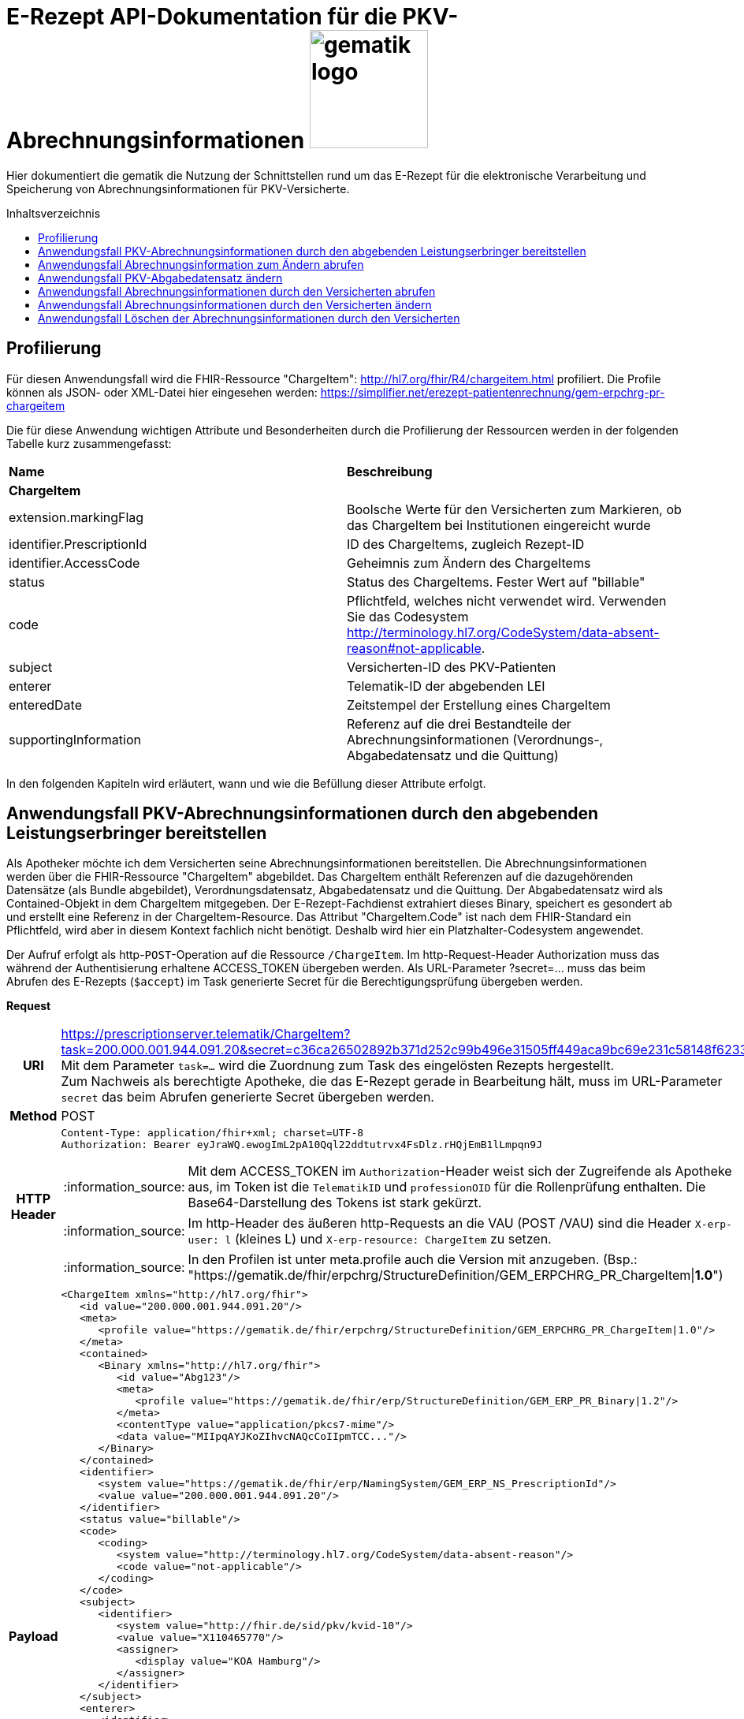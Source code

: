 = E-Rezept API-Dokumentation für die PKV-Abrechnungsinformationen image:gematik_logo.png[width=150, float="right"]
// asciidoc settings for DE (German)
// ==================================
:imagesdir: ../images
:tip-caption: :bulb:
:note-caption: :information_source:
:important-caption: :heavy_exclamation_mark:
:caution-caption: :fire:
:warning-caption: :warning:
:toc: macro
:toclevels: 3
:toc-title: Inhaltsverzeichnis

Hier dokumentiert die gematik die Nutzung der Schnittstellen rund um das E-Rezept für die elektronische Verarbeitung und Speicherung von Abrechnungsinformationen für PKV-Versicherte.

toc::[]

== Profilierung
Für diesen Anwendungsfall wird die FHIR-Ressource "ChargeItem": http://hl7.org/fhir/R4/chargeitem.html profiliert.
Die Profile können als JSON- oder XML-Datei hier eingesehen werden: https://simplifier.net/erezept-patientenrechnung/gem-erpchrg-pr-chargeitem

Die für diese Anwendung wichtigen Attribute und Besonderheiten durch die Profilierung der Ressourcen werden in der folgenden Tabelle kurz zusammengefasst:
|===
|*Name* |*Beschreibung*
2+s|ChargeItem
|extension.markingFlag |Boolsche Werte für den Versicherten zum Markieren, ob das ChargeItem bei Institutionen eingereicht wurde
|identifier.PrescriptionId |ID des ChargeItems, zugleich Rezept-ID
|identifier.AccessCode |Geheimnis zum Ändern des ChargeItems
|status |Status des ChargeItems. Fester Wert auf "billable"
|code |Pflichtfeld, welches nicht verwendet wird. Verwenden Sie das Codesystem http://terminology.hl7.org/CodeSystem/data-absent-reason#not-applicable.
|subject |Versicherten-ID des PKV-Patienten
|enterer |Telematik-ID der abgebenden LEI
|enteredDate |Zeitstempel der Erstellung eines ChargeItem
|supportingInformation |Referenz auf die drei Bestandteile der Abrechnungsinformationen (Verordnungs-, Abgabedatensatz und die Quittung)
|===

In den folgenden Kapiteln wird erläutert, wann und wie die Befüllung dieser Attribute erfolgt.

==  Anwendungsfall PKV-Abrechnungsinformationen durch den abgebenden Leistungserbringer bereitstellen
Als Apotheker möchte ich dem Versicherten seine Abrechnungsinformationen bereitstellen. Die Abrechnungsinformationen werden über die FHIR-Ressource "ChargeItem" abgebildet. Das ChargeItem enthält Referenzen auf die dazugehörenden Datensätze (als Bundle abgebildet), Verordnungsdatensatz, Abgabedatensatz und die Quittung.
Der Abgabedatensatz wird als Contained-Objekt in dem ChargeItem mitgegeben. Der E-Rezept-Fachdienst extrahiert dieses Binary, speichert es gesondert ab und erstellt eine Referenz in der ChargeItem-Resource.
Das Attribut "ChargeItem.Code" ist nach dem FHIR-Standard ein Pflichtfeld, wird aber in diesem Kontext fachlich nicht benötigt. Deshalb wird hier ein Platzhalter-Codesystem angewendet.

Der Aufruf erfolgt als http-`POST`-Operation auf die Ressource `/ChargeItem`. Im http-Request-Header Authorization muss das während der Authentisierung erhaltene ACCESS_TOKEN übergeben werden. Als URL-Parameter ?secret=…​ muss das beim Abrufen des E-Rezepts (`$accept`) im Task generierte Secret für die Berechtigungsprüfung übergeben werden.

*Request*
[cols="h,a",separator=¦]
|===
¦URI        ¦https://prescriptionserver.telematik/ChargeItem?task=200.000.001.944.091.20&secret=c36ca26502892b371d252c99b496e31505ff449aca9bc69e231c58148f6233cf  +
Mit dem Parameter `task=...` wird die Zuordnung zum Task des eingelösten Rezepts hergestellt. +
Zum Nachweis als berechtigte Apotheke, die das E-Rezept gerade in Bearbeitung hält, muss im URL-Parameter `secret` das beim Abrufen generierte Secret übergeben werden.
¦Method     ¦POST
¦HTTP Header ¦
----
Content-Type: application/fhir+xml; charset=UTF-8
Authorization: Bearer eyJraWQ.ewogImL2pA10Qql22ddtutrvx4FsDlz.rHQjEmB1lLmpqn9J
----
NOTE: Mit dem ACCESS_TOKEN im `Authorization`-Header weist sich der Zugreifende als Apotheke aus, im Token ist die `TelematikID` und `professionOID` für die Rollenprüfung enthalten. Die Base64-Darstellung des Tokens ist stark gekürzt.

NOTE: Im http-Header des äußeren http-Requests an die VAU (POST /VAU) sind die Header `X-erp-user: l` (kleines L) und `X-erp-resource: ChargeItem` zu setzen.

NOTE: In den Profilen ist unter meta.profile auch die Version mit anzugeben. (Bsp.: "https://gematik.de/fhir/erpchrg/StructureDefinition/GEM_ERPCHRG_PR_ChargeItem|*1.0*")

¦Payload    ¦
[source,xml]
----
<ChargeItem xmlns="http://hl7.org/fhir">
   <id value="200.000.001.944.091.20"/>
   <meta>
      <profile value="https://gematik.de/fhir/erpchrg/StructureDefinition/GEM_ERPCHRG_PR_ChargeItem|1.0"/>
   </meta>
   <contained>
      <Binary xmlns="http://hl7.org/fhir">
         <id value="Abg123"/>
         <meta>
            <profile value="https://gematik.de/fhir/erp/StructureDefinition/GEM_ERP_PR_Binary|1.2"/>
         </meta>
         <contentType value="application/pkcs7-mime"/>
         <data value="MIIpqAYJKoZIhvcNAQcCoIIpmTCC..."/>
      </Binary>
   </contained>
   <identifier>
      <system value="https://gematik.de/fhir/erp/NamingSystem/GEM_ERP_NS_PrescriptionId"/>
      <value value="200.000.001.944.091.20"/>
   </identifier>
   <status value="billable"/>
   <code>
      <coding>
         <system value="http://terminology.hl7.org/CodeSystem/data-absent-reason"/>
         <code value="not-applicable"/>
      </coding>
   </code>
   <subject>
      <identifier>
         <system value="http://fhir.de/sid/pkv/kvid-10"/>
         <value value="X110465770"/>
         <assigner>
            <display value="KOA Hamburg"/>
         </assigner>
      </identifier>
   </subject>
   <enterer>
      <identifier>
         <system value="https://gematik.de/fhir/sid/telematik-id"/>
         <value value="3-SMC-B-Testkarte-883110000116873"/>
      </identifier>
   </enterer>
   <enteredDate value="2023-04-21T09:12:28+02:00"/>
   <supportingInformation>
      <reference value="#Abg123"/>
      <display value="Binary"/>
   </supportingInformation>
</ChargeItem>
----
NOTE: Der PKV-Abgabesatz in Binary.data ist aus Platzgründen stark gekürzt.

NOTE: In `<id value="Abg123"/>` befindet sich der Abgabgedatensatz als Contained-Bundle. Das Contained-Bundle wird später durch den Fachdienst als eigenständiges Bundle in "supportingInformation" referenziert.

NOTE: In `<value value="X110465770"/>` findet sich die Angabe eines PKV-Identifier.

NOTE: `<reference value="#Abg123"/>` enthält die Referenz auf das Contained-Objekt. Das Symbol '#' sagt dabei aus, dass es sich auf eine lokale Referenz innerhalb des Objektes bezieht.
|===


*Response*
[cols="h,a",separator=¦]
|===
¦HTTP Status Code¦201 Created
¦HTTP Header ¦Content-Type: application/fhir+xml;charset=utf-8
¦Payload¦

HTTP/1.1 201 Created
Content-Type: application/fhir+xml;charset=utf-8

[source,xml]
----
<ChargeItem xmlns="http://hl7.org/fhir">
   <id value="200.000.001.944.091.20"/>
   <meta>
      <profile value="https://gematik.de/fhir/erpchrg/StructureDefinition/GEM_ERPCHRG_PR_ChargeItem|1.0"/>
   </meta>
   <identifier>
      <system value="https://gematik.de/fhir/erp/NamingSystem/GEM_ERP_NS_PrescriptionId"/>
      <value value="200.000.001.944.091.20"/>
   </identifier>
   <status value="billable"/>
   <code>
      <coding>
         <system value="http://terminology.hl7.org/CodeSystem/data-absent-reason"/>
         <code value="not-applicable"/>
      </coding>
   </code>
   <subject>
      <identifier>
         <system value="http://fhir.de/sid/pkv/kvid-10"/>
         <value value="X110465770"/>
         <assigner>
            <display value="KOA Hamburg"/>
         </assigner>
      </identifier>
   </subject>
   <enterer>
      <identifier>
         <system value="https://gematik.de/fhir/sid/telematik-id"/>
         <value value="3-SMC-B-Testkarte-883110000116873"/>
      </identifier>
   </enterer>
   <enteredDate value="2023-04-21T07:12:29.316+00:00"/>
   <supportingInformation>
      <reference value="urn:uuid:c81baa1d-0000-0000-0001-000000000000"/>
      <display value="https://fhir.kbv.de/StructureDefinition/KBV_PR_ERP_Bundle"/>
   </supportingInformation>
   <supportingInformation>
      <reference value="urn:uuid:c81baa1d-0000-0000-0003-000000000000"/>
      <display value="https://gematik.de/fhir/erp/StructureDefinition/GEM_ERP_PR_Bundle"/>
   </supportingInformation>
   <supportingInformation>
      <reference value="urn:uuid:c81baa1d-0000-0000-0004-000000000000"/>
      <display value="http://fhir.abda.de/eRezeptAbgabedaten/StructureDefinition/DAV-PKV-PR-ERP-AbgabedatenBundle"/>
   </supportingInformation>
</ChargeItem>
----
|===

Status Codes
[cols="a,a"]
|===
|Code   |Type Success
|201  |Created +
[small]#Die Anfrage wurde erfolgreich bearbeitet.#
|Code   |Type Error
|400  |Bad Request +
[small]#Die Anfrage-Nachricht war fehlerhaft aufgebaut. Mögliche Gründe: Fehlender URL-Parameter task; Die übermittelte ChargeItem-Ressource ist nicht schema-konform.; Der übermittelte PKV-Abgabedatensatz ist nicht schema-konform.; Die Signatur des PKV-Abgabedatensatzes konnte nicht erfolgreich validiert werden.; Der referenzierte Task entspricht nicht den zulässigen FlowTypes.#
|401  |Unauthorized +
[small]#Die Anfrage kann nicht ohne gültige Authentifizierung durchgeführt werden. Wie die Authentifizierung durchgeführt werden soll, wird im "WWW-Authenticate"-Header-Feld der Antwort übermittelt.#
|403  |Forbidden +
[small]#Die Anfrage wurde mangels Berechtigung des Clients nicht durchgeführt. Mögliche Gründe: Der authentifizierte Benutzer ist nicht berechtigt; Es liegt keine Einwilligung zum Speichern der Abrechnungsinformationen durch den Versicherten vor.; Fehlender URL-Parameter secret; Der in secret übermittelte Wert stimmt nicht mit dem Geheimnis in Task.secret überein.#
|405 |Method Not Allowed +
[small]#Die Anfrage darf nur mit anderen HTTP-Methoden (zum Beispiel GET statt POST) gestellt werden. Gültige Methoden für die betreffende Ressource werden im "Allow"-Header-Feld der Antwort übermittelt.#
|408 |Request Timeout +
[small]#Innerhalb der vom Server erlaubten Zeitspanne wurde keine vollständige Anfrage des Clients empfangen.#
|409 |Conflict +
[small]#Die Anfrage wurde unter falschen Annahmen gestellt. Es wurde kein entsprechendes Task-Objekt mit dem Status Task.status = completed gefunden.#
|429 |Too Many Requests +
[small]#Der Client hat zu viele Anfragen in einem bestimmten Zeitraum gesendet.#
|500  |Server Errors +
[small]#Unerwarteter Serverfehler#
|512  |OCSP Backend Error +
[small]#Innerhalb der vom Server erlaubten Zeitspanne wurde keine gültige Antwort des OCSP-Responders geliefert.#
|===


==  Anwendungsfall Abrechnungsinformation zum Ändern abrufen
Falls die Abrechnung eine Korrektur benötigt, kann der Versicherte die Apotheke um eine Änderung des PKV-Abgabedatensatzes bitten. Hierzu übermittelt der Versicherte der Apotheke den AccessCode zum Ändern mittels einer Nachricht über das E-Rezept-FdV oder durch Anzeige zum Abscannen im E-Rezept-FdV. Mit diesem AccessCode ruft die Apotheke die Daten des zu ändernden PKV-Abgabedatensatz vom E-Rezept-Fachdienst ab.

Rückgabewert ist ein Bundle, welches folgende Einträge enthält:

* das ChargeItem
* den Verordnungsdatensatz mit der QES des Verordnenden in .signature
* den Abgabedatensatz mit seiner ursprünglich eingestellten Signatur in .signature

Der Aufruf erfolgt als http-`GET`-Operation auf die Ressource `/ChargeItem/'PrescriptionID'`. Im Aufruf muss das während der Authentisierung erhaltene ACCESS_TOKEN im http-Request-Header `Authorization` übergeben werden, der Fachdienst filtert die ChargeItem-Einträge nach der im ACCESS_TOKEN enthaltenen KVNR des Versicherten.

*Request*
[cols="h,a"]
|===
|URI        |https://prescriptionserver.telematik/ChargeItem/200.000.001.944.091.20?ac=777bea0e13cc9c42ceec14aec3ddee2263325dc2c6c699db115f58fe423607ea
|Method     |GET
|HTTP Header |
----
Authorization: Bearer eyJraWQ.ewogImL2pA10Qql22ddtutrvx4FsDlz.rHQjEmB1lLmpqn9J
----
NOTE:  Mit dem ACCESS_TOKEN im `Authorization`-Header weist sich der Zugreifende als Versicherter aus, im Token ist seine Versichertennummer enthalten. Die Base64-Darstellung des Tokens ist stark gekürzt.

|Payload    | -
|===

*Response*
[cols="h,a",separator=¦]
|===
¦HTTP Status Code¦200 OK
¦HTTP Header ¦Content-Type: application/fhir+xml;charset=utf-8
¦Payload ¦
[source,xml]
----
<?xml version="1.0" encoding="utf-8"?>
<Bundle xmlns="http://hl7.org/fhir">
    <id value="803bc98b-6ad6-4caa-81c1-893600ba4e4b" />
    <type value="collection" />
    <timestamp value="2023-11-21T08:18:58.929+00:00" />
    <entry>
        <fullUrl
            value="https://erp-ref.zentral.erp.splitdns.ti-dienste.de/ChargeItem/200.000.001.944.091.20" />
        <resource>
            <ChargeItem xmlns="http://hl7.org/fhir">
                <id value="200.000.001.944.091.20"/>
                <meta>
                   <profile value="https://gematik.de/fhir/erpchrg/StructureDefinition/GEM_ERPCHRG_PR_ChargeItem|1.0"/>
                </meta>
                <identifier>
                   <system value="https://gematik.de/fhir/erp/NamingSystem/GEM_ERP_NS_PrescriptionId"/>
                   <value value="200.000.001.944.091.20"/>
                </identifier>
                <status value="billable"/>
                <code>
                   <coding>
                      <system value="http://terminology.hl7.org/CodeSystem/data-absent-reason"/>
                      <code value="not-applicable"/>
                   </coding>
                </code>
                <subject>
                   <identifier>
                      <system value="http://fhir.de/sid/pkv/kvid-10"/>
                      <value value="X110465770"/>
                      <assigner>
                         <display value="KOA Hamburg"/>
                      </assigner>
                   </identifier>
                </subject>
                <enterer>
                   <identifier>
                      <system value="https://gematik.de/fhir/sid/telematik-id"/>
                      <value value="3-SMC-B-Testkarte-883110000116873"/>
                   </identifier>
                </enterer>
                <enteredDate value="2023-04-21T07:12:29.316+00:00"/>
                <supportingInformation>
                   <reference value="urn:uuid:c81baa1d-0000-0000-0001-000000000000"/>
                   <display value="https://fhir.kbv.de/StructureDefinition/KBV_PR_ERP_Bundle"/>
                </supportingInformation>
                <supportingInformation>
                   <reference value="urn:uuid:c81baa1d-0000-0000-0003-000000000000"/>
                   <display value="https://gematik.de/fhir/erp/StructureDefinition/GEM_ERP_PR_Bundle"/>
                </supportingInformation>
                <supportingInformation>
                   <reference value="urn:uuid:c81baa1d-0000-0000-0004-000000000000"/>
                   <display value="http://fhir.abda.de/eRezeptAbgabedaten/StructureDefinition/DAV-PKV-PR-ERP-AbgabedatenBundle"/>
                </supportingInformation>
             </ChargeItem>
        </resource>
    </entry>
    <entry>
        <fullUrl value="urn:uuid:c81baa1d-0000-0000-0001-000000000000" />
        <resource>
            <Bundle>
                <id value="1ad84b2a-b444-430c-9902-de9e07547cc8" />
                <meta>
                    <profile value="https://fhir.kbv.de/StructureDefinition/KBV_PR_ERP_Bundle|1.1.0" />
                </meta>
                ...
            </Bundle>
        </resource>
    </entry>
    <entry>
        <fullUrl value="urn:uuid:c81baa1d-0000-0000-0004-000000000000" />
        <resource>
            <Bundle>
                <id value="21e93051-7bce-43b5-9687-26b5b73c7c71" />
                <meta>
                    <lastUpdated value="2023-11-21T00:10:23.724+01:00" />
                    <profile
                        value="http://fhir.abda.de/eRezeptAbgabedaten/StructureDefinition/DAV-PKV-PR-ERP-AbgabedatenBundle|1.2" />
                </meta>
                ...
            </Bundle>
        </resource>
    </entry>
</Bundle>
----
NOTE: Aus Gründen der besseren Lesbarkeit ist das PKV-Abgabdedatenbundle hier nicht vollständig dargestellt und wurde mit `...` abgekürzt. Es kann aber vollständig unter https://simplifier.net/erezept-patientenrechnung/~resources?category=Example&exampletype=Bundle eingesehen werden.

NOTE: Das `<signature>` Element enthält die Signatur des Bundles über alle enthaltenen Objekte als Enveloping-CAdES-Signatur in Base64-Codierung.

|===

Status Codes
[cols="a,a"]
|===
s|Code   s|Type Success
|200  | OK +
[small]#Die Anfrage wurde erfolgreich bearbeitet. Die angeforderte Ressource wird im ResponseBody bereitgestellt.#
s|Code   s|Type Error
|400  | Bad Request  +
[small]#Die Anfrage-Nachricht war fehlerhaft aufgebaut.#
|401  |Unauthorized +
[small]#Die Anfrage kann nicht ohne gültige Authentifizierung durchgeführt werden. Wie die Authentifizierung durchgeführt werden soll, wird im "WWW-Authenticate"-Header-Feld der Antwort übermittelt.#
|403  |Forbidden +
[small]#Die Anfrage wurde mangels Berechtigung des Clients nicht durchgeführt, bspw. weil der authentifizierte Benutzer nicht berechtigt ist.#
|404  |Not found +
[small]#Die adressierte Ressource wurde nicht gefunden, die übergebene ID ist ungültig.#
|405 |Method Not Allowed +
[small]#Die Anfrage darf nur mit anderen HTTP-Methoden (zum Beispiel GET statt POST) gestellt werden. Gültige Methoden für die betreffende Ressource werden im "Allow"-Header-Feld der Antwort übermittelt.#
|408 |Request Timeout +
[small]#Innerhalb der vom Server erlaubten Zeitspanne wurde keine vollständige Anfrage des Clients empfangen.#
|410 |Gone +
[small]#Die angeforderte Ressource wird nicht länger bereitgestellt und wurde dauerhaft entfernt.#
|429 |Too Many Requests +
[small]#Der Client hat zu viele Anfragen in einem bestimmten Zeitraum gesendet.#
|500  |Server Errors +
[small]#Unerwarteter Serverfehler#
|===


== Anwendungsfall PKV-Abgabedatensatz ändern
Als Apotheke möchte ich einen von mir erstellten PKV-Abgabedatensatz auf Wunsch des Versicherten ändern. Liegen die Daten im System nicht mehr vor, übermittelt der Versicherte der Apotheke den AccessCode zum Ändern mittels einer Nachricht über das E-Rezept-FdV oder durch Anzeige zum Abscannen im E-Rezept-FdV.
Der zuvor im E-Rezept-Fachdienst gespeicherte PKV-Abgabedatensatz wird überschrieben. Es werden keine älteren Versionen im E-Rezept-Fachdienst gespeichert.

Der Aufruf erfolgt als http-`PUT`-Operation auf die Ressource `/ChargeItem/'PrescriptionID'`. Im Aufruf muss das während der Authentisierung erhaltene ACCESS_TOKEN im http-Request-Header `Authorization` übergeben werden.

*Request*
[cols="h,a",separator=¦]
|===
¦URI        ¦https://prescriptionserver.telematik/ChargeItem/200.000.001.944.091.20?ac=777bea0e13cc9c42ceec14aec3ddee2263325dc2c6c699db115f58fe423607ea
¦Method     ¦PUT
¦HTTP Header ¦
----
Authorization: Bearer eyJraWQ.ewogImL2pA10Qql22ddtutrvx4FsDlz.rHQjEmB1lLmpqn9J
----
NOTE: Mit dem ACCESS_TOKEN im `Authorization`-Header weist sich der Zugreifende als Versicherter aus, im Token ist seine Versichertennummer enthalten. Die Base64-Darstellung des Tokens ist stark gekürzt.

NOTE: In den Profilen ist unter meta.profile auch die Version mit anzugeben. (Bsp.: "https://gematik.de/fhir/erpchrg/StructureDefinition/GEM_ERPCHRG_PR_ChargeItem|*1.0*")

¦Payload    ¦
[source,xml]
----
<ChargeItem xmlns="http://hl7.org/fhir">
   <id value="200.000.001.944.091.20"/>
   <meta>
      <profile value="https://gematik.de/fhir/erpchrg/StructureDefinition/GEM_ERPCHRG_PR_ChargeItem|1.0"/>
   </meta>
   <contained>
      <Binary xmlns="http://hl7.org/fhir">
         <id value="f1909de6-7d21-443b-a2ae-230b9cb62f70"/>
         <contentType value="application/pkcs7-mime"/>
         <data value="MIIezAYJKoZIhvcNAQcCoIIevTCCHrkCAQE..."/>
      </Binary>
   </contained>
   <identifier>
      <system value="https://gematik.de/fhir/erp/NamingSystem/GEM_ERP_NS_AccessCode"/>
      <value value="d343b6e03c1c032be404770c8e743d2f64026a9e3ebf42787987f88f1b06db41"/>
   </identifier>
   <identifier>
      <system value="https://gematik.de/fhir/erp/NamingSystem/GEM_ERP_NS_PrescriptionId"/>
      <value value="200.000.001.944.091.20"/>
   </identifier>
   <status value="billable"/>
   <code>
      <coding>
         <system value="http://terminology.hl7.org/CodeSystem/data-absent-reason"/>
         <code value="not-applicable"/>
      </coding>
   </code>
   <subject>
      <identifier>
         <system value="http://fhir.de/sid/pkv/kvid-10"/>
         <value value="X110465770"/>
      </identifier>
   </subject>
   <enterer>
      <identifier>
         <system value="https://gematik.de/fhir/sid/telematik-id"/>
         <value value="3-SMC-B-Testkarte-883110000116873"/>
      </identifier>
   </enterer>
   <enteredDate value="2023-04-21T07:12:29.316+00:00"/>
   <supportingInformation>
      <reference value="urn:uuid:c81baa1d-0000-0000-0001-000000000000"/>
      <display value="https://fhir.kbv.de/StructureDefinition/KBV_PR_ERP_Bundle"/>
   </supportingInformation>
   <supportingInformation>
      <reference value="urn:uuid:c81baa1d-0000-0000-0003-000000000000"/>
      <display value="https://gematik.de/fhir/erp/StructureDefinition/GEM_ERP_PR_Bundle"/>
   </supportingInformation>
   <supportingInformation>
      <reference value="#f1909de6-7d21-443b-a2ae-230b9cb62f70"/>
      <display value="Binary"/>
   </supportingInformation>
</ChargeItem>
----
NOTE: In `<id value="Abg456"/>` fügt die abgebende LEI ihren geänderten Abgabedatensatz ein.
|===

*Response*
[cols="h,a",separator=¦]
|===
¦HTTP Status Code¦200 OK
¦HTTP Header ¦Content-Type: application/fhir+xml;charset=utf-8
¦Payload ¦
[source,xml]
----
<ChargeItem xmlns="http://hl7.org/fhir">
   <id value="200.000.001.944.091.20"/>
   <meta>
      <profile value="https://gematik.de/fhir/erpchrg/StructureDefinition/GEM_ERPCHRG_PR_ChargeItem|1.0"/>
   </meta>
   <identifier>
      <system value="https://gematik.de/fhir/erp/NamingSystem/GEM_ERP_NS_PrescriptionId"/>
      <value value="200.000.001.944.091.20"/>
   </identifier>
   <status value="billable"/>
   <code>
      <coding>
         <system value="http://terminology.hl7.org/CodeSystem/data-absent-reason"/>
         <code value="not-applicable"/>
      </coding>
   </code>
   <subject>
      <identifier>
         <system value="http://fhir.de/sid/pkv/kvid-10"/>
         <value value="X110465770"/>
      </identifier>
   </subject>
   <enterer>
      <identifier>
         <system value="https://gematik.de/fhir/sid/telematik-id"/>
         <value value="3-SMC-B-Testkarte-883110000116873"/>
      </identifier>
   </enterer>
   <enteredDate value="2023-04-21T07:12:29.316+00:00"/>
   <supportingInformation>
      <reference value="urn:uuid:c81baa1d-0000-0000-0001-000000000000"/>
      <display value="https://fhir.kbv.de/StructureDefinition/KBV_PR_ERP_Bundle"/>
   </supportingInformation>
   <supportingInformation>
      <reference value="urn:uuid:c81baa1d-0000-0000-0004-000000000000"/>
      <display value="http://fhir.abda.de/eRezeptAbgabedaten/StructureDefinition/DAV-PKV-PR-ERP-AbgabedatenBundle"/>
   </supportingInformation>
   <supportingInformation>
      <reference value="urn:uuid:c81baa1d-0000-0000-0003-000000000000"/>
      <display value="https://gematik.de/fhir/erp/StructureDefinition/GEM_ERP_PR_Bundle"/>
   </supportingInformation>
</ChargeItem>
----

|===

[cols="a,a"]
|===
s|Code   s|Type Success
|200  | OK +
[small]#Die Anfrage wurde erfolgreich bearbeitet. Die angeforderte Ressource wird im ResponseBody bereitgestellt.#
s|Code   s|Type Error
|400  | Bad Request  +
[small]#Die Anfrage-Nachricht war fehlerhaft aufgebaut.#
|401  |Unauthorized +
[small]#Die Anfrage kann nicht ohne gültige Authentifizierung durchgeführt werden. Wie die Authentifizierung durchgeführt werden soll, wird im "WWW-Authenticate"-Header-Feld der Antwort übermittelt.#
|403  |Forbidden +
[small]#Die Anfrage wurde mangels Berechtigung des Clients nicht durchgeführt, bspw. weil der authentifizierte Benutzer nicht berechtigt ist oder weil keine Einwilligung vorliegt.#
|404  |Not found +
[small]#Die adressierte Ressource wurde nicht gefunden, die übergebene ID ist ungültig oder die Abrechnungsinformationen wurden gelöscht. Das kann auch dadurch begründet sein, dass der Consent des Versicherten nach dem Bereitstellen der Abrechnungsinformationen entzogen wurde.#
|405 |Method Not Allowed +
[small]#Die Anfrage darf nur mit anderen HTTP-Methoden (zum Beispiel GET statt POST) gestellt werden. Gültige Methoden für die betreffende Ressource werden im "Allow"-Header-Feld der Antwort übermittelt.#
|408 |Request Timeout +
[small]#Innerhalb der vom Server erlaubten Zeitspanne wurde keine vollständige Anfrage des Clients empfangen.#
|410 |Gone +
[small]#Die angeforderte Ressource wird nicht länger bereitgestellt und wurde dauerhaft entfernt.#
|429 |Too Many Requests +
[small]#Der Client hat zu viele Anfragen in einem bestimmten Zeitraum gesendet.#
|500  |Server Errors +
[small]#Unerwarteter Serverfehler#
|512  |OCSP Backend Error +
[small]#Innerhalb der vom Server erlaubten Zeitspanne wurde keine gültige Antwort des OCSP-Responders geliefert.#
|===


== Anwendungsfall Abrechnungsinformationen durch den Versicherten abrufen
Als Versicherter möchte ich auf meine Abrechnungsinformationen zugreifen und diese in der E-Rezept-App einsehen können. Sind die Abrechunngsinformationen nicht bekannt (z.B. beim Wechsel des Smartphones), können diese mit einem GET-Befehl abgerufen werden. Werden ein oder mehrere ChargeItems gefunden, erfolgt die Rückgabe als Liste aller gefundenen ChargeItems ohne die im ChargeItem enthaltenen Referenzen.

Der Aufruf erfolgt als http-`GET`-Operation auf die Ressource `/ChargeItem`.

*Request*
[cols="h,a"]
|===
|URI        |https://erp.zentral.erp.splitdns.ti-dienste.de/ChargeItem/
|Method     |GET
|HTTP Header |
----
Authorization: Bearer eyJraWQ.ewogImL2pA10Qql22ddtutrvx4FsDlz.rHQjEmB1lLmpqn9J
----
NOTE: Mit dem ACCESS_TOKEN im `Authorization`-Header weist sich der Zugreifende als Versicherter aus, im Token ist seine Versichertennummer enthalten. Die Base64-Darstellung des Tokens ist stark gekürzt.

|Payload    | -
|===


*Response*
[cols="h,a",separator=¦]
|===
¦HTTP Status Code¦200 OK
¦HTTP Header ¦Content-Type: application/fhir+json;charset=utf-8
¦Payload ¦
[source,json]
----
{
  "resourceType": "Bundle",
  "id": "200e3c55-b154-4335-a0ec-65addd39a3b6",
  "meta": {
    "lastUpdated": "2021-09-02T11:38:42.557+00:00"
  },
  "type": "searchset",
  "total": 2,
  "entry": [
    {
      "fullUrl": "http://hapi.fhir.org/baseR4/ChargeItem/200.000.001.944.091.20",
      "resource": {
        "resourceType": "ChargeItem",
        "id": "200.000.001.944.091.20",
        "meta": {
          "profile": [
            "https://gematik.de/fhir/erpchrg/StructureDefinition/GEM_ERPCHRG_PR_ChargeItem|1.0"
          ]
        },
        "status": "billable",
        "extension": [
          {
            "url": "https://gematik.de/fhir/erpchrg/StructureDefinition/GEM_ERPCHRG_EX_MarkingFlag",
            "extension": [
              {
                "url": "insuranceProvider",
                "valueBoolean": false
              },
              {
                "url": "subsidy",
                "valueBoolean": false
              },
              {
                "url": "taxOffice",
                "valueBoolean": false
              }
            ]
          }
        ],
        "identifier": [
          {
            "system": "https://gematik.de/fhir/erp/NamingSystem/GEM_ERP_NS_PrescriptionId",
            "value": "200.000.001.944.091.20"
          },
          {
            "system": "https://gematik.de/fhir/erp/NamingSystem/GEM_ERP_NS_AccessCode",
            "value": "777bea0e13cc9c42ceec14aec3ddee2263325dc2c6c699db115f58fe423607ea"
          }
        ],
        "code": {
          "coding": [
            {
              "code": "not-applicable",
              "system": "http://terminology.hl7.org/CodeSystem/data-absent-reason"
            }
          ]
        },
        "subject": {
          "identifier": {
            "system": "http://fhir.de/sid/pkv/kvid-10",
            "value": "X110465770",
            "assigner": {
              "display": "Name einer privaten Krankenversicherung"
            }
          }
        },
        "enteredDate": "2023-04-21T07:12:29.316+00:00",
        "supportingInformation": [
          {
            "display": "https://gematik.de/fhir/erp/StructureDefinition/GEM_ERP_PR_Bundle"
          }
        ]
      },
      "search": {
        "mode": "match"
      }
    },
    {
      "fullUrl": "http://hapi.fhir.org/baseR4/ChargeItem/der124bc-bc30-45f8-b109-4h474wer2h89",
      "resource": {
        "resourceType": "ChargeItem",
        "id": "der124bc-bc30-45f8-b109-4h474wer2h89",
        "meta": {
          "profile": [
            "https://gematik.de/fhir/erpchrg/StructureDefinition/GEM_ERPCHRG_PR_ChargeItem|1.0"
          ]
        },
        "status": "billable",
        "extension": [
          {
            "url": "https://gematik.de/fhir/erpchrg/StructureDefinition/GEM_ERPCHRG_EX_MarkingFlag",
            "extension": [
              {
                "url": "insuranceProvider",
                "valueBoolean": false
              },
              {
                "url": "subsidy",
                "valueBoolean": false
              },
              {
                "url": "taxOffice",
                "valueBoolean": false
              }
            ]
          }
        ],
        "identifier": [
          {
            "system": "https://gematik.de/fhir/erp/NamingSystem/GEM_ERP_NS_PrescriptionId",
            "value": "200.086.824.605.539.20"
          },
          {
            "system": "https://gematik.de/fhir/erp/NamingSystem/GEM_ERP_NS_AccessCode",
            "value": "888bea0e13cc9c42ceec14aec3ddee2263325dc2c6c699db115f58fe423607ea"
          }
        ],
        "code": {
          "coding": [
            {
              "code": "not-applicable",
              "system": "http://terminology.hl7.org/CodeSystem/data-absent-reason"
            }
          ]
        },
        "subject": {
          "identifier": {
            "system": "http://fhir.de/sid/pkv/kvid-10",
            "value": "X110465770",
            "assigner": {
              "display": "Name einer privaten Krankenversicherung"
            }
          }
        },
        "enteredDate": "2021-06-01T07:13:00+05:00",
        "supportingInformation": [
          {
            "display": "https://gematik.de/fhir/erp/StructureDefinition/GEM_ERP_PR_Bundle"
          }
        ]
      }
    }
  ]
}
----

NOTE: Die angegebenen Referenzen werden in diesem Request nicht mitgeliefert. Im folgenden Request der das Chargeitem nach der Id abfragt sind diese Informationen dagegen enthalten.

NOTE: .enterer ist in diesem Aufruf nicht enthalten, um die Performance im Fachdienst zu erhöhen.

|===


Sind die ChargeItem-Instanzen in der App bekannt, kann direkt auf eine konkrete Instanz zugegriffen werden. Es wird das ChargeItem mit den referenzierten Bundles zurückgegeben.

Rückgabewert ist ein Bundle, welches das ChargeItem, den Verordnungsdatensatz, den Abgabedatensatz und die Quittung beinhaltet. An den drei Abrechnungsdatensätzen (Verordnungs-, Abgabedatensatz und an der Quittung hängt die Signatur im CAdES-Enveloping-Format).

*Request*
[cols="h,a"]
|===
|URI        |https://prescriptionserver.telematik/ChargeItem/200.000.001.944.091.20
|Method     |GET
|HTTP Header |
----
Authorization: Bearer eyJraWQ.ewogImL2pA10Qql22ddtutrvx4FsDlz.rHQjEmB1lLmpqn9J
----
NOTE: Mit dem ACCESS_TOKEN im `Authorization`-Header weist sich der Zugreifende als Versicherter aus, im Token ist seine Versichertennummer enthalten. Die Base64-Darstellung des Tokens ist stark gekürzt.

|Payload    |
|===


*Response*
[cols="h,a",separator=¦]
|===
¦HTTP Status Code¦200 OK
¦HTTP Header ¦Content-Type: application/fhir+json;charset=utf-8
¦Payload ¦
[source,json]
----
{
  "resourceType": "Bundle",
  "id": "cb0a5768-ed8f-47c3-ab25-88752a6c5be8",
  "type": "collection",
  "timestamp": "2023-04-21T07:12:31.692+00:00",
  "entry": [
    {
      "fullUrl": "https://erp-dev.zentral.erp.splitdns.ti-dienste.de/ChargeItem/200.000.001.944.091.20",
      "resource": {
        "resourceType": "ChargeItem",
        "id": "200.000.001.944.091.20",
        "meta": {
          "profile": [
            "https://gematik.de/fhir/erpchrg/StructureDefinition/GEM_ERPCHRG_PR_ChargeItem|1.0"
          ]
        },
        "identifier": [
          {
            "system": "https://gematik.de/fhir/erp/NamingSystem/GEM_ERP_NS_AccessCode",
            "value": "ed71f87b69ebe913fb8b138e61036c76fd05dd8416263050e33e99365de23f48"
          },
          {
            "system": "https://gematik.de/fhir/erp/NamingSystem/GEM_ERP_NS_PrescriptionId",
            "value": "200.000.001.944.091.20"
          }
        ],
        "status": "billable",
        "code": {
          "coding": [
            {
              "system": "http://terminology.hl7.org/CodeSystem/data-absent-reason",
              "code": "not-applicable"
            }
          ]
        },
        "subject": {
          "identifier": {
            "system": "http://fhir.de/sid/pkv/kvid-10",
            "value": "X110465770"
          }
        },
        "enterer": {
          "identifier": {
            "system": "https://gematik.de/fhir/sid/telematik-id",
            "value": "3-SMC-B-Testkarte-883110000116873"
          }
        },
        "enteredDate": "2023-04-21T07:12:29.316+00:00",
        "supportingInformation": [
          {
            "reference": "urn:uuid:c81baa1d-0000-0000-0001-000000000000",
            "display": "https://fhir.kbv.de/StructureDefinition/KBV_PR_ERP_Bundle"
          },
          {
            "reference": "urn:uuid:c81baa1d-0000-0000-0004-000000000000",
            "display": "http://fhir.abda.de/eRezeptAbgabedaten/StructureDefinition/DAV-PKV-PR-ERP-AbgabedatenBundle"
          },
          {
            "reference": "urn:uuid:c81baa1d-0000-0000-0003-000000000000",
            "display": "https://gematik.de/fhir/erp/StructureDefinition/GEM_ERP_PR_Bundle"
          }
        ]
      }
    },
    {
      "fullUrl": "urn:uuid:c81baa1d-0000-0000-0004-000000000000",
      "resource": {
        "resourceType": "Bundle",
        "id": "f1909de6-7d21-443b-a2ae-230b9cb62f70",
        "meta": {
          "lastUpdated": "2023-04-21T09:12:30.215+02:00",
          "profile": [
            "http://fhir.abda.de/eRezeptAbgabedaten/StructureDefinition/DAV-PKV-PR-ERP-AbgabedatenBundle|1.1"
          ]
        }
        ...
      }
    },
    {
      "fullUrl": "urn:uuid:c81baa1d-0000-0000-0001-000000000000",
      "resource": {
        "resourceType": "Bundle",
        "id": "d9a98ce4-9585-4031-ba85-3719bf0fc14a",
        "meta": {
          "lastUpdated": "2023-04-21T09:12:25.072+02:00",
          "profile": [
            "https://fhir.kbv.de/StructureDefinition/KBV_PR_ERP_Bundle|1.1.0"
          ]
        }
        ...
      }
    },
    {
      "fullUrl": "urn:uuid:c81baa1d-0000-0000-0003-000000000000",
      "resource": {
        "resourceType": "Bundle",
        "meta": {
          "profile": [
            "https://gematik.de/fhir/erp/StructureDefinition/GEM_ERP_PR_Bundle|1.2"
          ]
        }
        ...
      }
    }
  ]
}
----

NOTE: Das `signature` Element enthält die Signatur des Bundles über alle enthaltenen Objekte als Enveloping-CAdES-Signatur in Base64-Codierung.

NOTE: Aus Gründen der besseren Lesbarkeit ist das Bundle hier nicht vollständig dargestellt und wurde mit `...` abgekürzt. Es kann aber vollständig unter https://simplifier.net/erezept-patientenrechnung/~resources?category=Example&exampletype=Bundle eingesehen werden.

|===

[cols="a,a"]
|===
s|Code   s|Type Success
|200  | OK +
[small]#Die Anfrage wurde erfolgreich bearbeitet. Die angeforderte Ressource wird im ResponseBody bereitgestellt.#
s|Code   s|Type Error
|400  | Bad Request  +
[small]#Die Anfrage-Nachricht war fehlerhaft aufgebaut.#
|401  |Unauthorized +
[small]#Die Anfrage kann nicht ohne gültige Authentifizierung durchgeführt werden. Wie die Authentifizierung durchgeführt werden soll, wird im "WWW-Authenticate"-Header-Feld der Antwort übermittelt.#
|403  |Forbidden +
[small]#Die Anfrage wurde mangels Berechtigung des Clients nicht durchgeführt, bspw. weil der authentifizierte Benutzer nicht berechtigt ist.#
|404  |Not found +
[small]#Die adressierte Ressource wurde nicht gefunden, die übergebene ID ist ungültig.#
|405 |Method Not Allowed +
[small]#Die Anfrage darf nur mit anderen HTTP-Methoden (zum Beispiel GET statt POST) gestellt werden. Gültige Methoden für die betreffende Ressource werden im "Allow"-Header-Feld der Antwort übermittelt.#
|408 |Request Timeout +
[small]#Innerhalb der vom Server erlaubten Zeitspanne wurde keine vollständige Anfrage des Clients empfangen.#
|410 |Gone +
[small]#Die angeforderte Ressource wird nicht länger bereitgestellt und wurde dauerhaft entfernt.#
|429 |Too Many Requests +
[small]#Der Client hat zu viele Anfragen in einem bestimmten Zeitraum gesendet.#
|500  |Server Errors +
[small]#Unerwarteter Serverfehler#
|===


== Anwendungsfall Abrechnungsinformationen durch den Versicherten ändern
Als Versicherter möchte ich vorhandene Abrechnungsinformationen ändern, indem ich markiere, ob ich meine Abrechnungsdaten bei Abrechnungsstellen eingereicht habe.

Der Aufruf erfolgt als http-`PATCH`-Operation auf die Ressource `/ChargeItem`.

*Request*
[cols="h,a",separator=¦]
|===
¦URI        ¦https://prescriptionserver.telematik/ChargeItem/200.000.001.944.091.20
¦Method     ¦PATCH
¦HTTP Header ¦
----
Authorization: Bearer eyJraWQ.ewogImL2pA10Qql22ddtutrvx4FsDlz.rHQjEmB1lLmpqn9J
Content-Type: application/fhir+json; charset=utf-8
----
NOTE:  Mit dem ACCESS_TOKEN im `Authorization`-Header weist sich der Zugreifende als Versicherter aus, im Token ist seine Versichertennummer enthalten. Die Base64-Darstellung des Tokens ist stark gekürzt.

¦Payload    ¦
[source,json]
----
{
  "resourceType": "Parameters",
  "parameter": [
    {
      "name": "operation",
      "part": [
        {
          "name": "type",
          "valueCode": "add"
        },
        {
          "name": "path",
          "valueString": "ChargeItem.extension('https://gematik.de/fhir/erpchrg/StructureDefinition/GEM_ERPCHRG_EX_MarkingFlag').extension('taxOffice')"
        },
        {
          "name": "name",
          "valueString": "valueBoolean"
        },
        {
          "name": "value",
          "valueBoolean": true
        }
      ]
    },
    {
      "name": "operation",
      "part": [
        {
          "name": "type",
          "valueCode": "add"
        },
        {
          "name": "path",
           "valueString": "ChargeItem.extension('https://gematik.de/fhir/erpchrg/StructureDefinition/GEM_ERPCHRG_EX_MarkingFlag').extension('insuranceProvider')"
        },
        {
          "name": "name",
          "valueString": "valueBoolean"
        },
        {
          "name": "value",
          "valueBoolean": false
        }
      ]
    }
  ]
}
----
NOTE: In `"valueString": "ChargeItem.extension('https://gematik.de/fhir/erpchrg/StructureDefinition/GEM_ERPCHRG_EX_MarkingFlag').extension('taxOffice')"` ist der Pfadanfang, an dem das zu ändernde Attribut hängt definiert.

NOTE: Im `"valueString": "ChargeItem.extension('https://gematik.de/fhir/erpchrg/StructureDefinition/GEM_ERPCHRG_EX_MarkingFlag').extension('insuranceProvider')"` Element, welches geändert werden soll.
|===


*Response*
[cols="h,a",separator=¦]
|===
¦HTTP Status Code¦200 OK
¦HTTP Header ¦Content-Type: application/fhir+json;charset=utf-8
¦Payload ¦
[source,json]
----
{
  "resourceType": "ChargeItem",
  "id": "200.000.001.944.091.20",
  "meta": {
    "versionId": "1",
    "lastUpdated": "2022-04-05T11:36:19.491+00:00",
    "source": "#V4se2kvNDlSKuefe",
    "profile": [ "https://gematik.de/fhir/erpchrg/StructureDefinition/GEM_ERPCHRG_PR_ChargeItem|1.0" ]
  },
  "extension": [ {
    "url": "https://gematik.de/fhir/erpchrg/StructureDefinition/GEM_ERPCHRG_EX_MarkingFlag",
    "extension": [ {
      "url": "insuranceProvider",
      "valueBoolean": true
    }, {
      "url": "subsidy",
      "valueBoolean": false
    }, {
      "url": "taxOffice",
      "valueBoolean": true
    } ]
  } ],
  "identifier": [ {
    "system": "https://gematik.de/fhir/erp/NamingSystem/GEM_ERP_NS_PrescriptionId",
    "value": "200.000.001.944.091.20"
  }, {
    "system": "https://gematik.de/fhir/erp/NamingSystem/GEM_ERP_NS_AccessCode",
    "value": "555bjf73jr8d9si2ceec14aec3ddee2263325dc2c6c699db115f58fe423607ea"
  } ],
  "status": "billable",
  "code": {
    "coding": [ {
      "system": "http://terminology.hl7.org/CodeSystem/data-absent-reason",
      "code": "not-applicable"
    } ]
  },
  "subject": {
    "identifier": {
      "system": "http://fhir.de/sid/pkv/kvid-10",
      "value": "X110465770"
    }
  },
  "enterer": {
    "identifier": {
      "system": "https://gematik.de/fhir/sid/telematik-id",
      "value": "3-SMC-B-Testkarte-883110000116873"
    }
  },
  "enteredDate": "2023-04-21T07:12:29.316+00:00",
  "supportingInformation": [ {
    "reference": "urn:uuid:c81baa1d-0000-0000-0001-000000000000",
    "display": "https://fhir.kbv.de/StructureDefinition/KBV_PR_ERP_Bundle"
  },
  {
    "reference": "urn:uuid:c81baa1d-0000-0000-0004-000000000000",
    "display": "http://fhir.abda.de/eRezeptAbgabedaten/StructureDefinition/DAV-PKV-PR-ERP-AbgabedatenBundle"
  },
  {
    "reference": "urn:uuid:c81baa1d-0000-0000-0003-000000000000",
    "display": "https://gematik.de/fhir/erp/StructureDefinition/GEM_ERP_PR_Bundle"
  } ]
}
----

|===

[cols="a,a"]
|===
s|Code   s|Type Success
|200  | OK +
[small]#Die Anfrage wurde erfolgreich bearbeitet.#
s|Code   s|Type Error
|400  | Bad Request  +
[small]#Die Anfrage-Nachricht war fehlerhaft aufgebaut.#
|401  |Unauthorized +
[small]#Die Anfrage kann nicht ohne gültige Authentifizierung durchgeführt werden. Wie die Authentifizierung durchgeführt werden soll, wird im "WWW-Authenticate"-Header-Feld der Antwort übermittelt.#
|403  |Forbidden +
[small]#Die Anfrage wurde mangels Berechtigung des Clients nicht durchgeführt, bspw. weil der authentifizierte Benutzer nicht berechtigt ist.#
|404  |Not found +
[small]#Die adressierte Ressource wurde nicht gefunden, die übergebene ID ist ungültig.#
|405 |Method Not Allowed +
[small]#Die Anfrage darf nur mit anderen HTTP-Methoden (zum Beispiel GET statt POST) gestellt werden. Gültige Methoden für die betreffende Ressource werden im "Allow"-Header-Feld der Antwort übermittelt.#
|429 |Too Many Requests +
[small]#Der Client hat zu viele Anfragen in einem bestimmten Zeitraum gesendet.#
|500  |Server Errors +
[small]#Unerwarteter Serverfehler#
|===


==  Anwendungsfall Löschen der Abrechnungsinformationen durch den Versicherten
Als Versicherter möchte ich eine durch die Apotheke eingestellte Abrechnungsinformation löschen. Das Löschen erfolgt unwiederbringlich.

Der Aufruf erfolgt als http-`DELETE`-Operation auf die Ressource `/ChargeItem`. Im Aufruf muss das während der Authentisierung erhaltene ACCESS_TOKEN im http-Request-Header `Authorization` übergeben werden, der Fachdienst filtert die Consent-Einträge nach der im ACCESS_TOKEN enthaltenen KVNR des Versicherten.

*Request*
[cols="h,a"]
|===
|URI        |https://prescriptionserver.telematik/ChargeItem/200.000.001.944.091.20
|Method     |DELETE
|HTTP Header |
----
Authorization: Bearer eyJraWQ.ewogImL2pA10Qql22ddtutrvx4FsDlz.rHQjEmB1lLmpqn9J
X-AccessCode: 777bea0e13cc9c42ceec14aec3ddee2263325dc2c6c699db115f58fe423607ea
----
NOTE: Mit dem ACCESS_TOKEN im `Authorization`-Header weist sich der Zugreifende als Versicherter aus, im Token ist seine Versichertennummer enthalten. Die Base64-Darstellung des Tokens ist stark gekürzt.

|Payload    |
|===


*Response*
[cols="h,a",separator=¦]
|===
¦HTTP Status Code¦204 No Content
¦HTTP Header ¦-
¦Payload ¦-

|===

[cols="a,a"]
|===
s|Code   s|Type Success
|204  | No Content +
[small]#Die Anfrage wurde erfolgreich bearbeitet. Die Response enthält jedoch keine Daten.#
s|Code   s|Type Error
|400  | Bad Request  +
[small]#Die Anfrage-Nachricht war fehlerhaft aufgebaut.#
|401  |Unauthorized +
[small]#Die Anfrage kann nicht ohne gültige Authentifizierung durchgeführt werden. Wie die Authentifizierung durchgeführt werden soll, wird im "WWW-Authenticate"-Header-Feld der Antwort übermittelt.#
|403  |Forbidden +
[small]#Die Anfrage wurde mangels Berechtigung des Clients nicht durchgeführt, bspw. weil der authentifizierte Benutzer nicht berechtigt ist.#
|404  |Not found +
[small]#Die adressierte Ressource wurde nicht gefunden, die übergebene ID ist ungültig.#
|405 |Method Not Allowed +
[small]#Die Anfrage darf nur mit anderen HTTP-Methoden (zum Beispiel GET statt POST) gestellt werden. Gültige Methoden für die betreffende Ressource werden im "Allow"-Header-Feld der Antwort übermittelt.#
|429 |Too Many Requests +
[small]#Der Client hat zu viele Anfragen in einem bestimmten Zeitraum gesendet.#
|500  |Server Errors +
[small]#Unerwarteter Serverfehler#
|===
